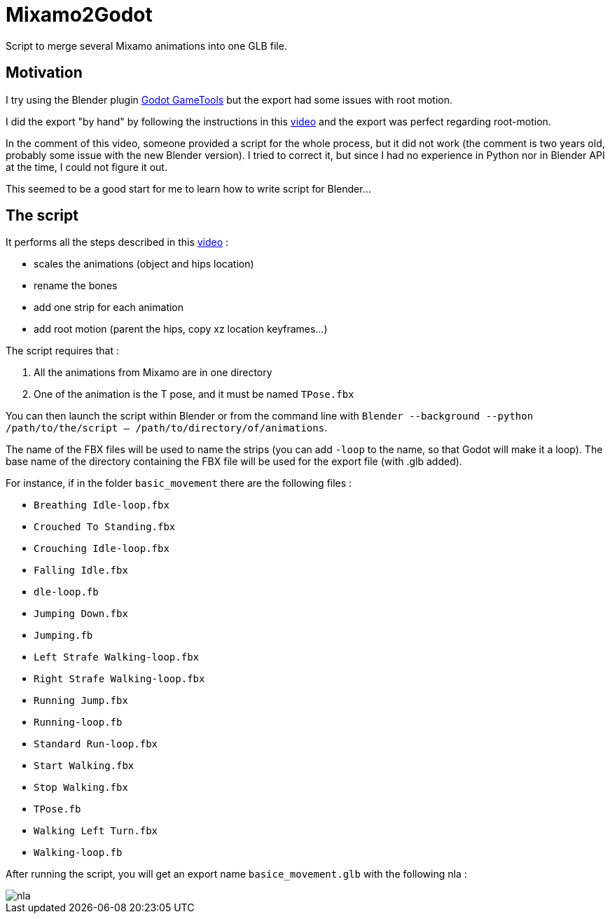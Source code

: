 = Mixamo2Godot

Script to merge several Mixamo animations into one GLB file.

== Motivation

I try using the Blender plugin https://viniguerrero.itch.io/godot-game-tools[Godot GameTools] but the export
had some issues with root motion.

I did the export "by hand" by following the instructions in
this https://www.youtube.com/watch?v=3Hk9ljcS1Ro[video] and the export was perfect regarding root-motion.

In the comment of this video, someone provided a script for the whole process, but it did not work (the comment is two years old, probably some
issue with the new Blender version). I tried to correct it, but since I had no experience in Python nor in Blender API at the time, I could not
figure it out.

This seemed to be a good start for me to learn how to write script for Blender...

== The script

It performs all the steps described in this https://www.youtube.com/watch?v=3Hk9ljcS1Ro[video] :

* scales the animations (object and hips location)
* rename the bones
* add one strip for each animation
* add root motion (parent the hips, copy xz location keyframes...)

The script requires that :

. All the animations from Mixamo are in one directory
. One of the animation is the T pose, and it must be named `TPose.fbx`

You can then launch the script within Blender or from the command
line with `Blender --background --python /path/to/the/script -- /path/to/directory/of/animations`.

The name of the FBX files will be used to name the strips (you can add `-loop` to the name,
so that Godot will make it a loop). The base name of the directory containing the FBX file will be used for the export file (with .glb added).

For instance, if in the folder `basic_movement` there are the following files :

* `Breathing Idle-loop.fbx`
* `Crouched To Standing.fbx`
* `Crouching Idle-loop.fbx`
* `Falling Idle.fbx`
* `dle-loop.fb`
* `Jumping Down.fbx`
* `Jumping.fb`
* `Left Strafe Walking-loop.fbx`
* `Right Strafe Walking-loop.fbx`
* `Running Jump.fbx`
* `Running-loop.fb`
* `Standard Run-loop.fbx`
* `Start Walking.fbx`
* `Stop Walking.fbx`
* `TPose.fb`
* `Walking Left Turn.fbx`
* `Walking-loop.fb`

After running the script, you will get an export name `basice_movement.glb` with the following nla :

image::images/nla.png[]
